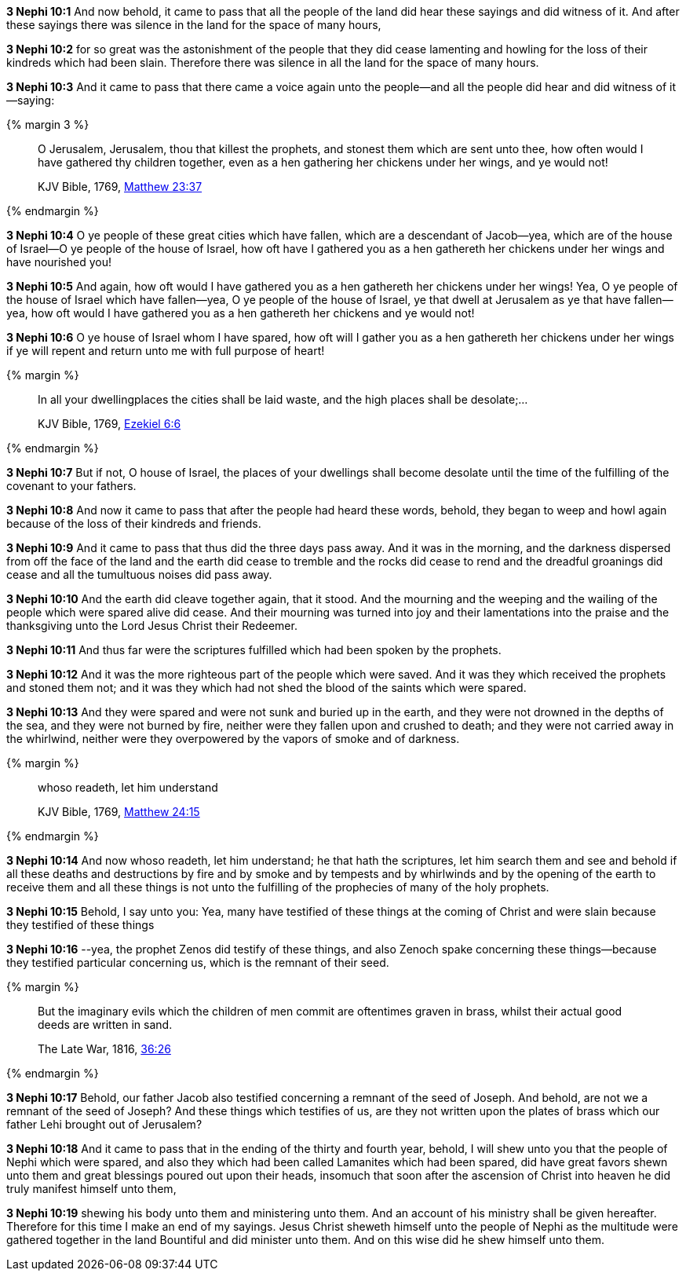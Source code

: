 *3 Nephi 10:1* And now behold, it came to pass that all the people of the land did hear these sayings and did witness of it. And after these sayings there was silence in the land for the space of many hours,

*3 Nephi 10:2* for so great was the astonishment of the people that they did cease lamenting and howling for the loss of their kindreds which had been slain. Therefore there was silence in all the land for the space of many hours.

*3 Nephi 10:3* And it came to pass that there came a voice again unto the people--and all the people did hear and did witness of it--saying:

{% margin 3 %}
____

O Jerusalem, Jerusalem, thou that killest the prophets, and stonest them which are sent unto thee, how often would I have gathered thy children together, even as a hen gathering her chickens under her wings, and ye would not!

[small]#KJV Bible, 1769, http://www.kingjamesbibleonline.org/Matthew-Chapter-23/[Matthew 23:37]#
____
{% endmargin %}

*3 Nephi 10:4* O ye people of these great cities which have fallen, which are a descendant of Jacob--yea, which are of the house of Israel--O ye people of the house of Israel, [highlight-orange]#how oft have I gathered you as a hen gathereth her chickens under her wings# and have nourished you!

*3 Nephi 10:5* And again, [highlight-orange]#how oft would I have gathered you as a hen gathereth her chickens under her wings!# Yea, O ye people of the house of Israel which have fallen--yea, O ye people of the house of Israel, ye that dwell at Jerusalem as ye that have fallen--yea, [highlight-orange]#how oft would I have gathered you as a hen gathereth her chickens and ye would not!#

*3 Nephi 10:6* O ye house of Israel whom I have spared, [highlight-orange]#how oft will I gather you as a hen gathereth her chickens under her wings# if ye will repent and return unto me with full purpose of heart!

{% margin %}
____

In all your dwellingplaces the cities shall be laid waste, and the high places shall be desolate;...

[small]#KJV Bible, 1769, http://www.kingjamesbibleonline.org/Ezekiel-Chapter-6/[Ezekiel 6:6]#
____
{% endmargin %}

*3 Nephi 10:7* But if not, O house of Israel, [highlight]#the places of your dwellings shall become desolate# until the time of the fulfilling of the covenant to your fathers.

*3 Nephi 10:8* And now it came to pass that after the people had heard these words, behold, they began to weep and howl again because of the loss of their kindreds and friends.

*3 Nephi 10:9* And it came to pass that thus did the three days pass away. And it was in the morning, and the darkness dispersed from off the face of the land and the earth did cease to tremble and the rocks did cease to rend and the dreadful groanings did cease and all the tumultuous noises did pass away.

*3 Nephi 10:10* And the earth did cleave together again, that it stood. And the mourning and the weeping and the wailing of the people which were spared alive did cease. And their mourning was turned into joy and their lamentations into the praise and the thanksgiving unto the Lord Jesus Christ their Redeemer.

*3 Nephi 10:11* And thus far were the scriptures fulfilled which had been spoken by the prophets.

*3 Nephi 10:12* And it was the more righteous part of the people which were saved. And it was they which received the prophets and stoned them not; and it was they which had not shed the blood of the saints which were spared.

*3 Nephi 10:13* And they were spared and were not sunk and buried up in the earth, and they were not drowned in the depths of the sea, and they were not burned by fire, neither were they fallen upon and crushed to death; and they were not carried away in the whirlwind, neither were they overpowered by the vapors of smoke and of darkness.

{% margin %}
____

whoso readeth, let him understand

[small]#KJV Bible, 1769, http://www.kingjamesbibleonline.org/Matthew-Chapter-24/[Matthew 24:15]#
____
{% endmargin %}

*3 Nephi 10:14* And now [highlight-orange]#whoso readeth, let him understand#; he that hath the scriptures, let him search them and see and behold if all these deaths and destructions by fire and by smoke and by tempests and by whirlwinds and by the opening of the earth to receive them and all these things is not unto the fulfilling of the prophecies of many of the holy prophets.

*3 Nephi 10:15* Behold, I say unto you: Yea, many have testified of these things at the coming of Christ and were slain because they testified of these things

*3 Nephi 10:16* --yea, the prophet Zenos did testify of these things, and also Zenoch spake concerning these things--because they testified particular concerning us, which is the remnant of their seed.

{% margin %}
____
But the imaginary evils which the children of men commit are oftentimes graven in brass, whilst their actual good deeds are written in sand.

The Late War, 1816, https://wordtreefoundation.github.io/thelatewar/#brass-records[36:26]
____
{% endmargin %}

*3 Nephi 10:17* Behold, our father Jacob also testified concerning a remnant of the seed of Joseph. And behold, are not we a remnant of the seed of Joseph? And these things which testifies of us, [highlight]#are they not written upon the plates of brass# which our father Lehi brought out of Jerusalem?

*3 Nephi 10:18* And it came to pass that in the ending of the thirty and fourth year, behold, I will shew unto you that the people of Nephi which were spared, and also they which had been called Lamanites which had been spared, did have great favors shewn unto them and great blessings poured out upon their heads, insomuch that soon after the ascension of Christ into heaven he did truly manifest himself unto them,

*3 Nephi 10:19* shewing his body unto them and ministering unto them. And an account of his ministry shall be given hereafter. Therefore for this time I make an end of my sayings. Jesus Christ sheweth himself unto the people of Nephi as the multitude were gathered together in the land Bountiful and did minister unto them. And on this wise did he shew himself unto them.

